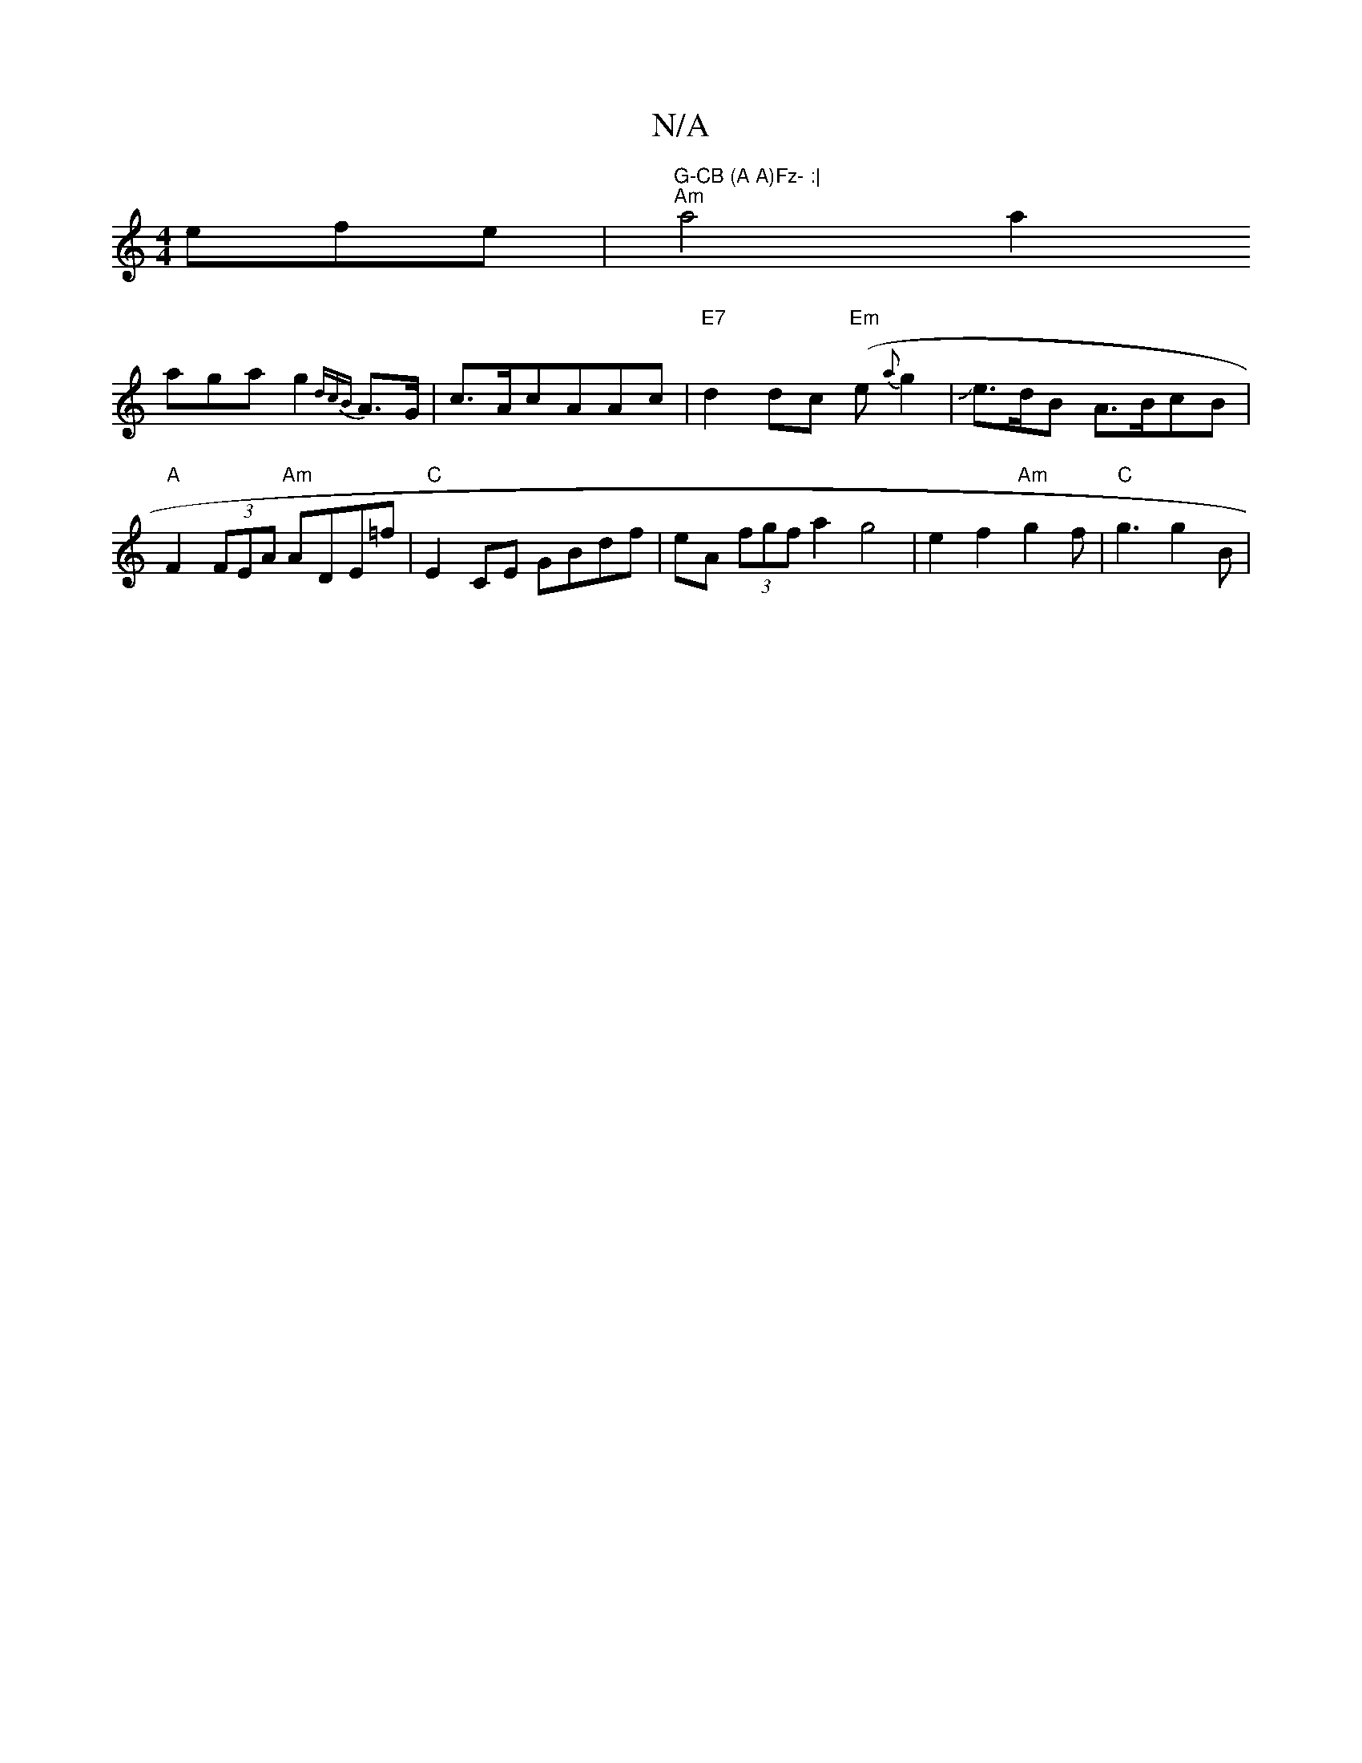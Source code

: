 X:1
T:N/A
M:4/4
R:N/A
K:Cmajor
efe|
"G-CB (A A)Fz- :|
"Am"a4 a2 !aga g2{dcB}A>G|c>AcAAc| "E7"d2 dc "Em"(e{a}g2 |
Je>dB A>BcB|"A"F2(3FEA "Am"ADE=f|"C"E2 CE GBdf|eA (3fgf a2g4 | e2f2 "Am"g2f | "C" g3 g2B|"gbtid sngedrsise tie-(ed) [a